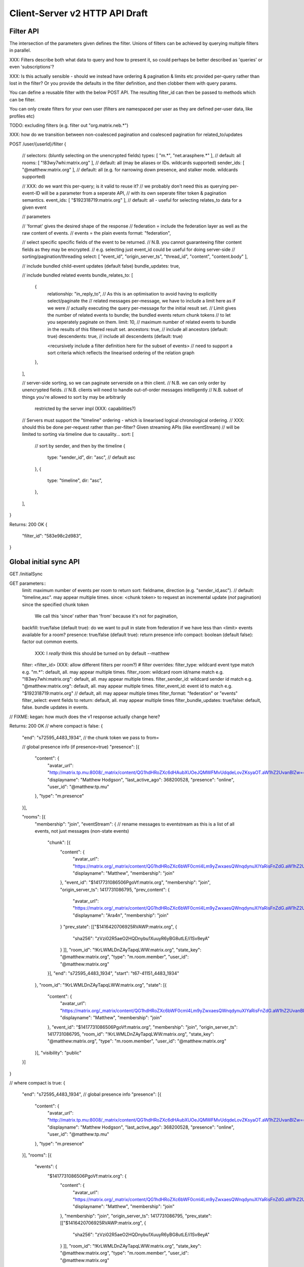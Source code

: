Client-Server v2 HTTP API Draft
===============================

Filter API
----------

The intersection of the parameters given defines the filter.  Unions of filters
can be achieved by querying multiple filters in parallel.

XXX: Filters describe both what data to query and how to present it, so could
perhaps be better described as 'queries' or even 'subscriptions'?

XXX: Is this actually sensible - should we instead have ordering & pagination &
limits etc provided per-query rather than lost in the filter?  Or you provide the
defaults in the filter definition, and then clobber them with query params.

You can define a reusable filter with the below POST API.  The resulting filter_id
can then be passed to methods which can be filter.

You can only create filters for your own user (filters are namespaced per user
as they are defined per-user data, like profiles etc)

TODO: excluding filters (e.g. filter out "org.matrix.neb.*")

XXX: how do we transition between non-coalesced pagination and coalesced pagination for related_to/updates

POST /user/{userId}/filter
{
    // selectors: (bluntly selecting on the unencrypted fields)
    types: [ "m.*", "net.arasphere.*" ],    // default: all
    rooms: [ "!83wy7whi:matrix.org" ],      // default: all (may be aliases or IDs. wildcards supported)
    sender_ids: [ "@matthew:matrix.org" ],  // default: all (e.g. for narrowing down presence, and stalker mode. wildcards supported)
    
    // XXX: do we want this per-query; is it valid to reuse it?
    // we probably don't need this as querying per-event-ID will be a parameter from a seperate API,
    // with its own seperate filter token & pagination semantics.
    event_ids: [ "$192318719:matrix.org" ], // default: all - useful for selecting relates_to data for a given event
    
    // parameters
    
    // 'format' gives the desired shape of the response
    //   federation = include the federation layer as well as the raw content of events.
    //   events = the plain events
    format: "federation",
    
    // select specific specific fields of the event to be returned.
    // N.B. you cannot guaranteeing filter content fields as they may be encrypted.
    // e.g. selecting just event_id could be useful for doing server-side
    // sorting/pagination/threading
    select: [ "event_id", "origin_server_ts", "thread_id", "content", "content.body" ], 
    
    // include bundled child-event updates (default false)
    bundle_updates: true,
    
    // include bundled related events
    bundle_relates_to: [
        {
            relationship: "in_reply_to",
            // As this is an optimisation to avoid having to explicitly select/paginate the
            // related messages per-message, we have to include a limit here as if we were
            // actually executing the query per-message for the initial result set.
            // Limit gives the number of related events to bundle; the bundled events return chunk tokens
            // to let you seperately paginate on them.
            limit: 10, // maximum number of related events to bundle in the results of this filtered result set.
            ancestors: true, // include all ancestors (default: true)
            descendents: true, // include all descendents (default: true)
            
            <recursively include a filter definition here for the subset of events>
            // need to support a sort criteria which reflects the linearised ordering of the relation graph
        },
    ],
    
    // server-side sorting, so we can paginate serverside on a thin client.
    // N.B. we can only order by unencrypted fields.
    // N.B. clients will need to handle out-of-order messages intelligently
    // N.B. subset of things you're allowed to sort by may be arbitrarily
       restricted by the server impl (XXX: capabilities?)
    // Servers must support the "timeline" ordering - which is linearised logical chronological ordering.
    // XXX: should this be done per-request rather than per-filter?  Given streaming APIs (like eventStream)
    // will be limited to sorting via timeline due to causality...
    sort: [
        // sort by sender, and then by the timeline
        {   
            type: "sender_id",
            dir: "asc", // default asc
        },
        {   
            type: "timeline",
            dir: "asc",
        },
    ],
}

Returns:
200 OK
{
    "filter_id": "583e98c2d983",
}


Global initial sync API
-----------------------

GET /initialSync

GET parameters::
    limit: maximum number of events per room to return
    sort: fieldname, direction (e.g. "sender_id,asc"). // default: "timeline,asc". may appear multiple times.
    since: <chunk token> to request an incremental update (*not* pagination) since the specified chunk token
        We call this 'since' rather than 'from' because it's not for pagination,
    backfill: true/false (default true): do we want to pull in state from federation if we have less than <limit> events available for a room?
    presence: true/false (default true): return presence info
    compact: boolean (default false): factor out common events.
             XXX: I *really* think this should be turned on by default --matthew
    filter: <filter_id> (XXX: allow different filters per room?)
    # filter overrides:
    filter_type: wildcard event type match e.g. "m.*": default, all.  may appear multiple times.
    filter_room: wildcard room id/name match e.g. "!83wy7whi:matrix.org": default, all.  may appear multiple times.
    filter_sender_id: wildcard sender id match e.g. "@matthew:matrix.org": default, all.  may appear multiple times.
    filter_event_id: event id to match e.g. "$192318719:matrix.org" // default, all: may appear multiple times
    filter_format: "federation" or "events"
    filter_select: event fields to return: default, all.  may appear multiple times
    filter_bundle_updates: true/false: default, false. bundle updates in events.

// FIXME: kegan: how much does the v1 response actually change here?

Returns:
200 OK
// where compact is false:
{
    "end": "s72595_4483_1934", // the chunk token we pass to from=
    
    // global presence info (if presence=true)
    "presence": [{
        "content": {
            "avatar_url": "http://matrix.tp.mu:8008/_matrix/content/QG1hdHRoZXc6dHAubXUOeJQMWFMvUdqdeLovZKsyaOT.aW1hZ2UvanBlZw==.jpeg",
            "displayname": "Matthew Hodgson",
            "last_active_ago": 368200528,
            "presence": "online",
            "user_id": "@matthew:tp.mu"
        },
        "type": "m.presence"
    }],
    
    "rooms": [{
        "membership": "join",
        "eventStream": { // rename messages to eventstream as this is a list of all events, not just messages (non-state events)
            "chunk": [{
                "content": {
                    "avatar_url": "https://matrix.org/_matrix/content/QG1hdHRoZXc6bWF0cml4Lm9yZwxaesQWnqdynuXIYaRisFnZdG.aW1hZ2UvanBlZw==.jpeg",
                    "displayname": "Matthew",
                    "membership": "join"
                },
                "event_id": "$1417731086506PgoVf:matrix.org",
                "membership": "join",
                "origin_server_ts": 1417731086795,
                "prev_content": {
                    "avatar_url": "https://matrix.org/_matrix/content/QG1hdHRoZXc6bWF0cml4Lm9yZwxaesQWnqdynuXIYaRisFnZdG.aW1hZ2UvanBlZw==.jpeg",
                    "displayname": "Ara4n",
                    "membership": "join"
                }
                "prev_state": [["$1416420706925RVAWP:matrix.org", {
                    "sha256": "zVzi02R5aeO2HQDnybu1XuuyR6yBG8utLE/i1Sv8eyA"
                }
                ]],
                "room_id": "!KrLWMLDnZAyTapqLWW:matrix.org",
                "state_key": "@matthew:matrix.org",
                "type": "m.room.member",
                "user_id": "@matthew:matrix.org"
            }],
            "end": "s72595_4483_1934",
            "start": "t67-41151_4483_1934"
        },
        "room_id": "!KrLWMLDnZAyTapqLWW:matrix.org",
        "state": [{
            "content": {
                "avatar_url": "https://matrix.org/_matrix/content/QG1hdHRoZXc6bWF0cml4Lm9yZwxaesQWnqdynuXIYaRisFnZdG.aW1hZ2UvanBlZw==.jpeg",
                "displayname": "Matthew",
                "membership": "join"
            },
            "event_id": "$1417731086506PgoVf:matrix.org",
            "membership": "join",
            "origin_server_ts": 1417731086795,
            "room_id": "!KrLWMLDnZAyTapqLWW:matrix.org",
            "state_key": "@matthew:matrix.org",
            "type": "m.room.member",
            "user_id": "@matthew:matrix.org"
        }],
        "visibility": "public"
    }]
}


// where compact is true:
{
    "end": "s72595_4483_1934",
    // global presence info
    "presence": [{
        "content": {
            "avatar_url": "http://matrix.tp.mu:8008/_matrix/content/QG1hdHRoZXc6dHAubXUOeJQMWFMvUdqdeLovZKsyaOT.aW1hZ2UvanBlZw==.jpeg",
            "displayname": "Matthew Hodgson",
            "last_active_ago": 368200528,
            "presence": "online",
            "user_id": "@matthew:tp.mu"
        },
        "type": "m.presence"
    }],
    "rooms": [{
        "events": {
            "$1417731086506PgoVf:matrix.org": {
                "content": {
                    "avatar_url": "https://matrix.org/_matrix/content/QG1hdHRoZXc6bWF0cml4Lm9yZwxaesQWnqdynuXIYaRisFnZdG.aW1hZ2UvanBlZw==.jpeg",
                    "displayname": "Matthew",
                    "membership": "join"
                },
                "membership": "join",
                "origin_server_ts": 1417731086795,
                "prev_state": [["$1416420706925RVAWP:matrix.org", {
                    "sha256": "zVzi02R5aeO2HQDnybu1XuuyR6yBG8utLE/i1Sv8eyA"
                }
                ]],
                "room_id": "!KrLWMLDnZAyTapqLWW:matrix.org",
                "state_key": "@matthew:matrix.org",
                "type": "m.room.member",
                "user_id": "@matthew:matrix.org"    
            }
        },
        "membership": "join",
        "eventStream": { // rename messages to eventstream as this is a list of all events, not just messages (non-state events)
            "chunk": [ "$1417731086506PgoVf:matrix.org" ],
            "end": "s72595_4483_1934",
            "start": "t67-41151_4483_1934" // XXX: do we need start?
        },
        "room_id": "!KrLWMLDnZAyTapqLWW:matrix.org",
        "state": [ "$1417731086506PgoVf:matrix.org" ],
        "visibility": "public"
    }]
}

Event Stream API
----------------

GET /eventStream
GET parameters::
    from: chunk token to continue streaming from (e.g. "end" given by initialsync)
    filter*: as per initialSync (XXX: do we inherit this from the chunk token?)
    // N.B. there is no limit or sort param here, as we get events in timeline order as fast as they come.
    access_token: identifies both user and device
    timeout: maximum time to poll before returning the request
    presence: "offline" // optional parameter to tell the server not to interpret this as coming online

XXX: this needs to be updated from v1.  Presumably s/user_id/sender_id/?

Returns:
200 OK

// events precisely as per a room's eventStream key as returned by initialSync
// includes non-graph events like presence
{
    "chunk": [{
        "content": {
            "avatar_url": "https://matrix.org/_matrix/content/QG1hdHRoZXc6bWF0cml4Lm9yZwxaesQWnqdynuXIYaRisFnZdG.aW1hZ2UvanBlZw==.jpeg",
            "displayname": "Matthew",
            "last_active_ago": 1241,
            "presence": "online",
            "user_id": "@matthew:matrix.org"
        },
        "type": "m.presence"
    }, {
        "age": 2595,
        "content": {
            "body": "test",
            "msgtype": "m.text"
        },
        "event_id": "$14211894201675TMbmz:matrix.org",
        "origin_server_ts": 1421189420147,
        "room_id": "!cURbafjkfsMDVwdRDQ:matrix.org",
        "type": "m.room.message",
        "user_id": "@matthew:matrix.org"
    }],
    "end": "s75460_2478_981",
    "start": "s75459_2477_981" // XXX: do we need start here?
}

Room Creation API
-----------------

Joining API
-----------

Room History
------------

Scrollback API
~~~~~~~~~~~~~~

GET /rooms/<room_id>/events
GET parameters::
    from: the chunk token to paginate from
    Otherwise same as initialSync, except "compact", "since" and "presence" are not implemented

Returns:
200 OK

// events precisely as per a room's eventStream key as returned by initialSync
{
    "chunk": [{
        "age": 28153452, // XXX: age and origin_server_ts are redundant here surely
        "content": {
            "body": "but obviously the XSF believes XMPP is the One True Way",
            "msgtype": "m.text"
        },
        "event_id": "$1421165049511TJpDp:matrix.org",
        "origin_server_ts": 1421165049435,
        "room_id": "!cURbafjkfsMDVwdRDQ:matrix.org",
        "type": "m.room.message",
        "user_id": "@irc_Arathorn:matrix.org"
    }, {
        "age": 28167245,
        "content": {
            "body": "which is all fair enough",
            "msgtype": "m.text"
        },
        "event_id": "$1421165035510CBwsU:matrix.org",
        "origin_server_ts": 1421165035643,
        "room_id": "!cURbafjkfsMDVwdRDQ:matrix.org",
        "type": "m.room.message",
        "user_id": "@irc_Arathorn:matrix.org"
    }],
    "end": "t9571-74545_2470_979",
    "start": "t9601-75400_2470_979" // XXX: don't we just need end here as we can only paginate one way?
}

Contextual windowing API
~~~~~~~~~~~~~~~~~~~~~~~~

GET /events/<event_id>
GET parameters:
    context: "before", "after" or "around"
    Otherwise same as initialSync, except "since" and "presence" are not implemented
    
Returns:
200 OK

// the room in question, formatted exactly as a room entry returned by /initialSync
// with the event in question present in the list as determined by the context param
{
    "events": {
        "$1417731086506PgoVf:matrix.org": {
            "content": {
                "avatar_url": "https://matrix.org/_matrix/content/QG1hdHRoZXc6bWF0cml4Lm9yZwxaesQWnqdynuXIYaRisFnZdG.aW1hZ2UvanBlZw==.jpeg",
                "displayname": "Matthew",
                "membership": "join"
            },
            "membership": "join",
            "origin_server_ts": 1417731086795,
            "prev_state": [["$1416420706925RVAWP:matrix.org", {
                "sha256": "zVzi02R5aeO2HQDnybu1XuuyR6yBG8utLE/i1Sv8eyA"
            }
            ]],
            "room_id": "!KrLWMLDnZAyTapqLWW:matrix.org",
            "state_key": "@matthew:matrix.org",
            "type": "m.room.member",
            "user_id": "@matthew:matrix.org"    
        }
    },
    "membership": "join",
    "eventStream": {
        "chunk": [ "$1417731086506PgoVf:matrix.org" ],
        "end": "s72595_4483_1934",
        "start": "t67-41151_4483_1934"
    },
    "room_id": "!KrLWMLDnZAyTapqLWW:matrix.org",
    "state": [ "$1417731086506PgoVf:matrix.org" ],
    "visibility": "public"
}


Room Alias API
--------------

Room Directory API
------------------

User Profile API
----------------

Provides arbitrary per-user global state JSON storage with namespaced keys,
some of which have specific predefined serverside semantics. Keys must be named
(we don't support POSTing to anonymous key names)

PUT /user/{userId}/data/m.displayname
PUT /user/{userId}/data/m.avatar_url
PUT /user/{userId}/data/m.contact_vcard
PUT /user/{userId}/data/net.arasphere.client.preferences

Account Management API
----------------------

Actions API
-----------

Presence API
------------

PUT /user/{userId}/presence/m.status // set DND/asleep/on holiday etc -
// XXX: do we need to distinguish between internationalisable presets like DND
// and free-form textual status messages?
// XXX: should this be in /user/{userId}/data/m.status instead?
// what's actually the difference? surely status is no different to avatar
// updates in terms of needing to be pushed around

PUT /device/{deviceId}/presence/m.presence // explicitly set online/idle/offline
// or /presence/device/{deviceId}

// XXX: need to remember how to handle activity notifications

Typing API
----------

Relates_to pagination API
-------------------------

Capabilities API
----------------

